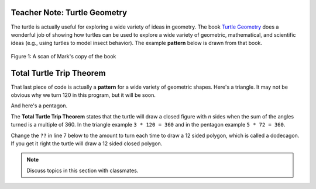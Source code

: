 ..  Copyright (C)  Mark Guzdial, Barbara Ericson, Briana Morrison
    Permission is granted to copy, distribute and/or modify this document
    under the terms of the GNU Free Documentation License, Version 1.3 or
    any later version published by the Free Software Foundation; with
    Invariant Sections being Forward, Prefaces, and Contributor List,
    no Front-Cover Texts, and no Back-Cover Texts.  A copy of the license
    is included in the section entitled "GNU Free Documentation License".

.. |bigteachernote| image:: Figures/apple.jpg
    :width: 50px
    :align: top
    :alt: teacher note
    
.. 	qnum::
	:start: 1
	:prefix: csp-10-2-

|bigteachernote| Teacher Note: Turtle Geometry
===============================================
The turtle is actually useful for exploring a wide variety of ideas in geometry.  The book `Turtle Geometry <http://www.amazon.com/Turtle-Geometry-Mathematics-Artificial-Intelligence/dp/0262510375>`_ does a wonderful job of showing how turtles can be used to explore a wide variety of geometric, mathematical, and scientific ideas (e.g., using turtles to model insect behavior).  The example **pattern** below is drawn from that book. 

.. figure:: Figures/turtle-geometry.jpg
    :width: 200px
    :align: center
    :alt: a scan of the cover of the book about turtle geometry
    :figclass: align-center

    Figure 1: A scan of Mark's copy of the book


Total Turtle Trip Theorem
===========================

That last piece of code is actually a **pattern** for a wide variety of geometric shapes.  Here's a triangle.  It may not be obvious why we turn 120 in this program, but it will be soon.

.. activecode:: Turtle_Triangle
    :tour_1: "Lines of code"; 1: tR3-line1; 2: tR3-line2; 3: tR3-line3; 4: tR3-line4; 5: tR3-line5; 6: tR3-line6; 7: tR3-line7;
    :nocodelens:
  
    from turtle import *   	# use the turtle library
    space = Screen()    	# create a turtle space
    avery = Turtle()   		# create a turtle named avery
    avery.setheading(90)   	# point due north
    for sides in range(3):	# repeat the indented lines 3 times
      	avery.forward(100)    	# move forward by 100 units
      	avery.right(120)         	# turn by 120 degrees

And here's a pentagon.

.. activecode:: Turtle_Pentagon
    :tour_1: "Lines of code"; 1: tR3-line1; 2: tR3-line2; 3: tR4-line3; 4: tR4-line4; 5: tR4-line5; 6: tR4-line6; 7: tR4-line7;
    :nocodelens:
	
    from turtle import *   	# use the turtle library
    space = Screen()    	# create a turtle space
    will = Turtle()   		# create a turtle named will
    will.setheading(90)    	# point due north
    for sides in range(5):	# repeat the indented lines 5 times
      	will.forward(100)      	# move forward by 100 units
      	will.right(72)          	# turn by 72 degrees

The **Total Turtle Trip Theorem** states that the turtle will draw a closed figure with *n* sides when the sum of the angles turned is a multiple of 360.  In the triangle example ``3 * 120 = 360`` and in the pentagon example ``5 * 72 = 360``.

Change the ``??`` in line 7 below to the amount to turn each time to draw a 12 sided polygon, which is called a dodecagon.  If you get it right the turtle will draw a 12 sided closed polygon.

.. activecode:: Turtle_Dodecagon
    :tour_1: "Lines of code"; 1: tR3-line1; 2: tR3-line2; 3: tR5-line3; 4: tR5-line4; 5: tR5-line5; 6: tR5-line6; 7: tR5-line7;
    :nocodelens:
	
    from turtle import * 	# use the turtle library
    space = Screen()   		# create a turtle space
    mia = Turtle()   		# create a turtle named maria
    mia.setheading(90)     	# point due north
    for sides in range(12):	# repeat the indented lines 12 times
      	mia.forward(40)       	# move forward by 40 units
      	mia.right(??)          	# change ?? to the amount to turn

.. mchoice:: 10_2_1_Turtle_Dodecagon_Q1
   :answer_a: 15
   :answer_b: 30
   :answer_c: 12
   :answer_d: 90
   :correct: b
   :feedback_a: This one will not close
   :feedback_b: Exactly! 12 * 30 = 360
   :feedback_c: No, 12 * 12 is 144, which is not a multiple of 360
   :feedback_d: This one will generate a square, three times. 12 * 90 = 1080 = 360 * 3

   How much does ``mia`` need turn in the program above to create a closed dodecagon (12-sided figure)?  Only one of these works.
   
.. parsonsprob:: 10_2_2_Triangle
   :numbered: left
   :adaptive:

   The following program uses a turtle to draw a triangle as shown below, but the lines are mixed up.  The program should do all necessary set-up and create the turtle.  After that, iterate (loop) 3 times, and each time through the loop the turtle should go forward 100 pixels, and then turn left 120 degrees.

   .. image:: ../../_static/TurtleTriangle.png
       :width: 150px
       :align: center
   
   Drag the needed blocks of statements from the left column to the right column and put them in the right order with the correct indention.  There may be additional blocks that are not needed in a correct solution.  Click on 'Check' to see if you are right. You will be told if any of the lines are in the wrong order or are the wrong blocks.
   -----
   from turtle import * 
   =====         
   space = Screen()
   =====         
   space = screen() #paired
   ===== 
   marie = Turtle()
   =====
   # repeat 3 times
   for i in range(3): 
   =====
   # repeat 3 times
   for i in range(3) #paired
   =====   
       marie.forward(100)
   =====   
       marie.forward(100 #paired
   =====
       marie.left(120)
   =====
       marie.turn(120) #paired
    

.. tabbed:: 10_2_3_WSt		
 		
   .. tab:: Question		
 		
      Write a procedure which takes in a turtle and the number of sides as parameters to draw a polygon. Call the function to test it. 		
 		
      .. activecode:: 10_2_3_WSq		
         :nocodelens:		
 		
   .. tab:: Answer		
             		
      .. activecode:: 10_2_3_WSa		
         :nocodelens:		
               		
         # DEFINE THE PROCEDURE		
         def polygon(turtle, sides):		
             degree = 360 / sides		
             for side in range(sides): 		
                 mia.forward(40)         		
                 mia.right(degree) 
                       		
         # CREATE THE TURTLE WORLD 		
         from turtle import *  		
         space = Screen()      		
         mia = Turtle()      		
         mia.setheading(90)      		
              
         # CALL THE PROCEDURE		
         polygon(mia,5)		
                 		
   .. tab:: Discussion 		
 		
      .. disqus::		
         :shortname: cslearn4u		
         :identifier: studentcsp_10_2_3_WSq		
 		
.. note::		
 		
   Discuss topics in this section with classmates. 		
 		
   .. disqus::		
      :shortname: cslearn4u		
      :identifier: studentcsp_10_2




